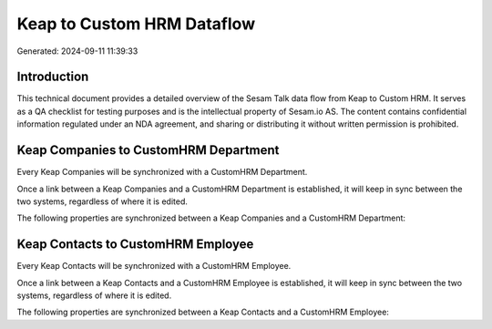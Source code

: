 ===========================
Keap to Custom HRM Dataflow
===========================

Generated: 2024-09-11 11:39:33

Introduction
------------

This technical document provides a detailed overview of the Sesam Talk data flow from Keap to Custom HRM. It serves as a QA checklist for testing purposes and is the intellectual property of Sesam.io AS. The content contains confidential information regulated under an NDA agreement, and sharing or distributing it without written permission is prohibited.

Keap Companies to CustomHRM Department
--------------------------------------
Every Keap Companies will be synchronized with a CustomHRM Department.

Once a link between a Keap Companies and a CustomHRM Department is established, it will keep in sync between the two systems, regardless of where it is edited.

The following properties are synchronized between a Keap Companies and a CustomHRM Department:

.. list-table::
   :header-rows: 1

   * - Keap Companies Property
     - CustomHRM Department Property
     - CustomHRM Data Type


Keap Contacts to CustomHRM Employee
-----------------------------------
Every Keap Contacts will be synchronized with a CustomHRM Employee.

Once a link between a Keap Contacts and a CustomHRM Employee is established, it will keep in sync between the two systems, regardless of where it is edited.

The following properties are synchronized between a Keap Contacts and a CustomHRM Employee:

.. list-table::
   :header-rows: 1

   * - Keap Contacts Property
     - CustomHRM Employee Property
     - CustomHRM Data Type

